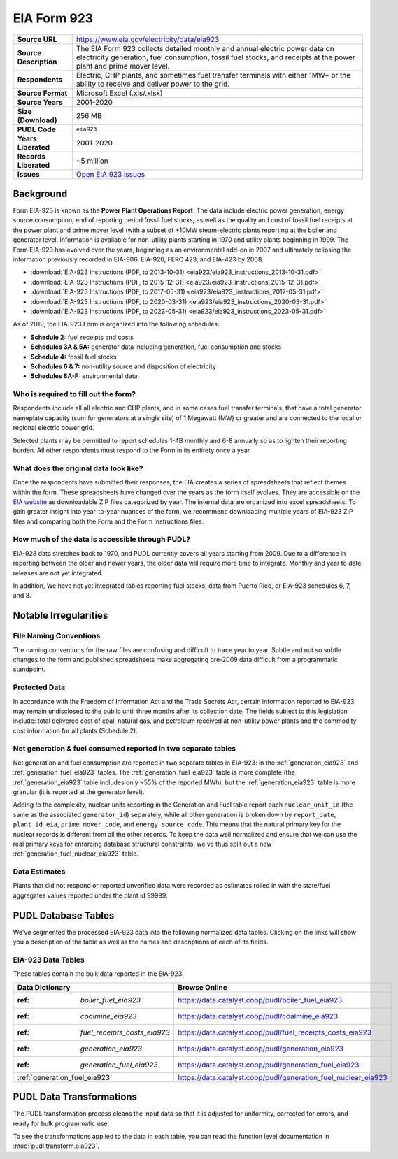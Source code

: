 ===============================================================================
EIA Form 923
===============================================================================

.. list-table::
   :widths: auto
   :header-rows: 0
   :stub-columns: 1

   * - Source URL
     - https://www.eia.gov/electricity/data/eia923
   * - Source Description
     - The EIA Form 923 collects detailed monthly and annual electric power data on electricity generation, fuel consumption, fossil fuel stocks, and receipts at the power plant and prime mover level.
   * - Respondents
     - Electric, CHP plants, and sometimes fuel transfer terminals with
       either 1MW+ or the ability to receive and deliver power to the grid.
   * - Source Format
     - Microsoft Excel (.xls/.xlsx)
   * - Source Years
     - 2001-2020
   * - Size (Download)
     - 256 MB
   * - PUDL Code
     - ``eia923``
   * - Years Liberated
     - 2001-2020
   * - Records Liberated
     - ~5 million
   * - Issues
     - `Open EIA 923 issues <https://github.com/catalyst-cooperative/pudl/issues?utf8=%E2%9C%93&q=is%3Aissue+is%3Aopen+label%3Aeia923>`__


Background
^^^^^^^^^^

Form EIA-923 is known as the **Power Plant Operations Report**. The data include
electric power generation, energy source consumption, end of reporting period fossil
fuel stocks, as well as the quality and cost of fossil fuel receipts at the power
plant and prime mover level (with a subset of +10MW steam-electric plants reporting
at the boiler and generator level. Information is available for non-utility plants
starting in 1970 and utility plants beginning in 1999. The Form EIA-923 has evolved
over the years, beginning as an environmental add-on in 2007 and ultimately eclipsing
the information previously recorded in EIA-906, EIA-920, FERC 423, and EIA-423 by
2008.

* :download:`EIA-923 Instructions (PDF, to 2013-10-31)
  <eia923/eia923_instructions_2013-10-31.pdf>`
* :download:`EIA-923 Instructions (PDF, to 2015-12-31)
  <eia923/eia923_instructions_2015-12-31.pdf>`
* :download:`EIA-923 Instructions (PDF, to 2017-05-31)
  <eia923/eia923_instructions_2017-05-31.pdf>`
* :download:`EIA-923 Instructions (PDF, to 2020-03-31)
  <eia923/eia923_instructions_2020-03-31.pdf>`
* :download:`EIA-923 Instructions (PDF, to 2023-05-31)
  <eia923/eia923_instructions_2023-05-31.pdf>`

As of 2019, the EIA-923 Form is organized into the following schedules:

* **Schedule 2:** fuel receipts and costs
* **Schedules 3A & 5A:** generator data including generation, fuel consumption and
  stocks
* **Schedule 4:** fossil fuel stocks
* **Schedules 6 & 7:** non-utility source and disposition of electricity
* **Schedules 8A-F:** environmental data

Who is required to fill out the form?
-------------------------------------
Respondents include all all electric and CHP plants, and in some cases fuel transfer
terminals, that have a total generator nameplate capacity (sum for generators at a
single site) of 1 Megawatt (MW) or greater and are connected to the local or regional
electric power grid.

Selected plants may be permitted to report schedules 1-4B monthly and 6-8 annually so as
to lighten their reporting burden. All other respondents must respond to the Form in its
entirety once a year.

What does the original data look like?
--------------------------------------
Once the respondents have submitted their responses, the EIA creates a series of
spreadsheets that reflect themes within the form. These spreadsheets have changed over
the years as the form itself evolves. They are accessible on the `EIA website
<https://www.eia.gov/electricity/data/eia923>`__ as downloadable ZIP files categorized
by year. The internal data are organized into excel spreadsheets. To gain greater
insight into year-to-year nuances of the form, we recommend downloading multiple years
of EIA-923 ZIP files and comparing both the Form and the Form Instructions files.

How much of the data is accessible through PUDL?
------------------------------------------------
EIA-923 data stretches back to 1970, and PUDL currently covers all years starting from
2009. Due to a difference in reporting between the older and newer years, the older data
will require more time to integrate. Monthly and year to date releases are not yet
integrated.

In addition, We have not yet integrated tables reporting fuel stocks, data from Puerto
Rico, or EIA-923 schedules 6, 7, and 8.

Notable Irregularities
^^^^^^^^^^^^^^^^^^^^^^

File Naming Conventions
-----------------------
The naming conventions for the raw files are confusing and difficult to trace year to
year. Subtle and not so subtle changes to the form and published spreadsheets make
aggregating pre-2009 data difficult from a programmatic standpoint.

Protected Data
--------------
In accordance with the Freedom of Information Act and the Trade Secrets Act, certain
information reported to EIA-923 may remain undisclosed to the public until three months
after its collection date. The fields subject to this legislation include: total
delivered cost of coal, natural gas, and petroleum received at non-utility power plants
and the commodity cost information for all plants (Schedule 2).

Net generation & fuel consumed reported in two separate tables
--------------------------------------------------------------
Net generation and fuel consumption are reported in two separate tables in EIA-923:
in the :ref:`generation_eia923` and :ref:`generation_fuel_eia923` tables. The
:ref:`generation_fuel_eia923` table is more complete (the :ref:`generation_eia923`
table includes only ~55% of the reported MWh), but the :ref:`generation_eia923` table
is more granular (it is reported at the generator level).

Adding to the complexity, nuclear units reporting in the Generation and Fuel table
report each ``nuclear_unit_id`` (the same as the associated ``generator_id``)
separately, while all other generation is broken down by ``report_date``,
``plant_id_eia``, ``prime_mover_code``, and ``energy_source_code``. This means that the
natural primary key for the nuclear records is different from all the other records. To
keep the data well normalized and ensure that we can use the real primary keys for
enforcing database structural constraints, we've thus split out a new
:ref:`generation_fuel_nuclear_eia923` table.

Data Estimates
--------------
Plants that did not respond or reported unverified data were recorded as estimates
rolled in with the state/fuel aggregates values reported under the plant id 99999.

PUDL Database Tables
^^^^^^^^^^^^^^^^^^^^
We've segmented the processed EIA-923 data into the following normalized data tables.
Clicking on the links will show you a description of the table as well as the names and
descriptions of each of its fields.

EIA-923 Data Tables
-------------------
These tables contain the bulk data reported in the EIA-923.

.. list-table::
   :header-rows: 1
   :widths: auto

   * - Data Dictionary
     - Browse Online
   * - :ref: `boiler_fuel_eia923`
     - https://data.catalyst.coop/pudl/boiler_fuel_eia923
   * - :ref: `coalmine_eia923`
     - https://data.catalyst.coop/pudl/coalmine_eia923
   * - :ref: `fuel_receipts_costs_eia923`
     - https://data.catalyst.coop/pudl/fuel_receipts_costs_eia923
   * - :ref: `generation_eia923`
     - https://data.catalyst.coop/pudl/generation_eia923
   * - :ref: `generation_fuel_eia923`
     - https://data.catalyst.coop/pudl/generation_fuel_eia923
   * - :ref:`generation_fuel_eia923`
     - https://data.catalyst.coop/pudl/generation_fuel_nuclear_eia923


PUDL Data Transformations
^^^^^^^^^^^^^^^^^^^^^^^^^

The PUDL transformation process cleans the input data so that it is adjusted for
uniformity, corrected for errors, and ready for bulk programmatic use.

To see the transformations applied to the data in each table, you can read the
function level documentation in :mod:`pudl.transform.eia923`.
